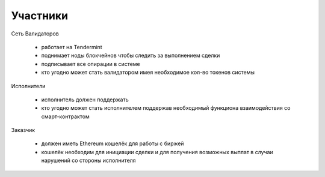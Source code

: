 Участники
=====================================


Сеть Валидаторов

	* работает на Tendermint
	* поднимает ноды блокчейнов чтобы следить за выполнением сделки
	* подписывает все опирации в системе
	* кто угодно может стать валидатором имея необходимое кол-во токенов системы


Исполнители

	* исполнитель должен поддержать 
	* кто угодно может стать исполнителем поддержав необходимый функциона взаимодействия со смарт-контрактом


Заказчик

	* должен иметь Ethereum кошелёк для работы с биржей
	* кошелёк необходим для инициации сделки и для получения возможных выплат в случаи нарушений со стороны исполнителя

